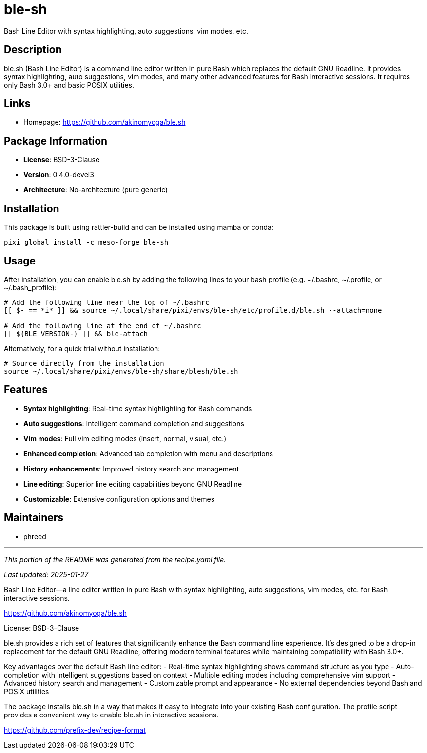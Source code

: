 = ble-sh
:version: 0.4.0-devel3


// GENERATED CONTENT START

Bash Line Editor with syntax highlighting, auto suggestions, vim modes, etc.

== Description

ble.sh (Bash Line Editor) is a command line editor written in pure Bash which replaces the default GNU Readline. It provides syntax highlighting, auto suggestions, vim modes, and many other advanced features for Bash interactive sessions. It requires only Bash 3.0+ and basic POSIX utilities.

== Links

* Homepage: https://github.com/akinomyoga/ble.sh

== Package Information

* **License**: BSD-3-Clause
* **Version**: 0.4.0-devel3
* **Architecture**: No-architecture (pure generic)

== Installation

This package is built using rattler-build and can be installed using mamba or conda:

[source,bash]
----
pixi global install -c meso-forge ble-sh
----

== Usage

After installation, you can enable ble.sh by adding the following lines to your bash profile (e.g. ~/.bashrc, ~/.profile, or ~/.bash_profile):

[source,bash]
----
# Add the following line near the top of ~/.bashrc
[[ $- == *i* ]] && source ~/.local/share/pixi/envs/ble-sh/etc/profile.d/ble.sh --attach=none

# Add the following line at the end of ~/.bashrc
[[ ${BLE_VERSION-} ]] && ble-attach
----

Alternatively, for a quick trial without installation:

[source,bash]
----
# Source directly from the installation
source ~/.local/share/pixi/envs/ble-sh/share/blesh/ble.sh
----

== Features

* **Syntax highlighting**: Real-time syntax highlighting for Bash commands
* **Auto suggestions**: Intelligent command completion and suggestions
* **Vim modes**: Full vim editing modes (insert, normal, visual, etc.)
* **Enhanced completion**: Advanced tab completion with menu and descriptions
* **History enhancements**: Improved history search and management
* **Line editing**: Superior line editing capabilities beyond GNU Readline
* **Customizable**: Extensive configuration options and themes

== Maintainers

* phreed

---

_This portion of the README was generated from the recipe.yaml file._

_Last updated: 2025-01-27_

// GENERATED CONTENT END

Bash Line Editor―a line editor written in pure Bash with syntax highlighting, auto suggestions, vim modes, etc. for Bash interactive sessions.

https://github.com/akinomyoga/ble.sh

License: BSD-3-Clause

ble.sh provides a rich set of features that significantly enhance the Bash command line experience. It's designed to be a drop-in replacement for the default GNU Readline, offering modern terminal features while maintaining compatibility with Bash 3.0+.

Key advantages over the default Bash line editor:
- Real-time syntax highlighting shows command structure as you type
- Auto-completion with intelligent suggestions based on context
- Multiple editing modes including comprehensive vim support
- Advanced history search and management
- Customizable prompt and appearance
- No external dependencies beyond Bash and POSIX utilities

The package installs ble.sh in a way that makes it easy to integrate into your existing Bash configuration. The profile script provides a convenient way to enable ble.sh in interactive sessions.

https://github.com/prefix-dev/recipe-format

